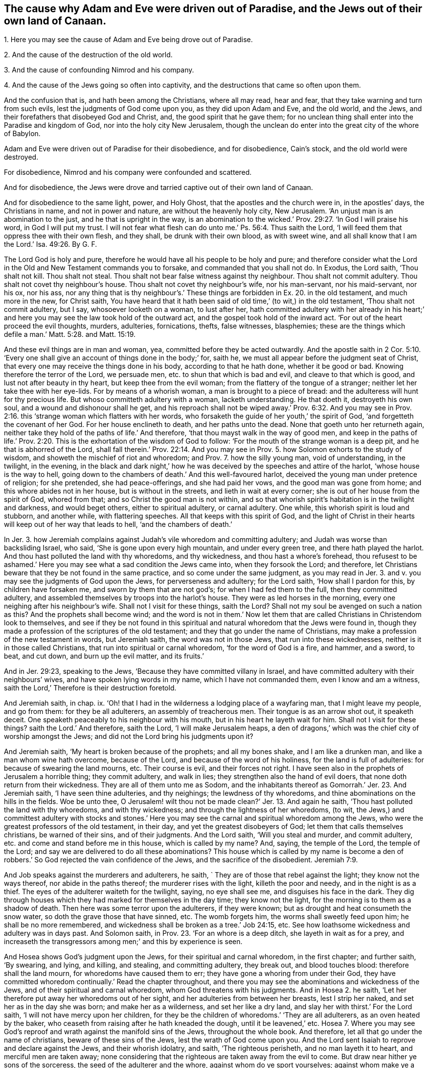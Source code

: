 [#ch12.style-blurb, short="Why Adam and Eve Were Driven Out of Paradise"]
== The cause why Adam and Eve were driven out of Paradise, and the Jews out of their own land of Canaan.

[.heading-continuation-blurb]
1+++.+++ Here you may see the cause of Adam and Eve being drove out of Paradise.

[.heading-continuation-blurb]
2+++.+++ And the cause of the destruction of the old world.

[.heading-continuation-blurb]
3+++.+++ And the cause of confounding Nimrod and his company.

[.heading-continuation-blurb]
4+++.+++ And the cause of the Jews going so often into captivity,
and the destructions that came so often upon them.

[.heading-continuation-blurb]
And the confusion that is, and hath been among the Christians,
where all may read, hear and fear,
that they take warning and turn from such evils,
lest the judgments of God come upon you, as they did upon Adam and Eve,
and the old world, and the Jews,
and their forefathers that disobeyed God and Christ, and,
the good spirit that he gave them;
for no unclean thing shall enter into the Paradise and kingdom of God,
nor into the holy city New Jerusalem,
though the unclean do enter into the great city of the whore of Babylon.

[.heading-continuation-blurb]
Adam and Eve were driven out of Paradise for their disobedience,
and for disobedience, Cain`'s stock, and the old world were destroyed.

[.heading-continuation-blurb]
For disobedience, Nimrod and his company were confounded and scattered.

[.heading-continuation-blurb]
And for disobedience,
the Jews were drove and tarried captive out of their own land of Canaan.

And for disobedience to the same light, power, and Holy Ghost,
that the apostles and the church were in, in the apostles`' days,
the Christians in name, and not in power and nature,
are without the heavenly holy city, New Jerusalem.
'`An unjust man is an abomination to the just, and he that is upright in the way,
is an abomination to the wicked.`' Prov. 29:27.
'`In God I will praise his word,
in God I will put my trust.
I will not fear what flesh can do unto me.`' Ps. 56:4.
Thus saith the Lord, '`I will feed them that oppress thee with their own flesh,
and they shall, be drunk with their own blood, as with sweet wine,
and all shall know that I am the Lord.`' Isa. 49:26. By G. F.

The Lord God is holy and pure,
therefore he would have all his people to be holy and pure;
and therefore consider what the Lord in the Old and New Testament commands you to forsake,
and commanded that you shall not do.
In Exodus, the Lord saith, '`Thou shalt not kill.
Thou shalt not steal.
Thou shalt not bear false witness against thy neighbour.
Thou shalt not commit adultery.
Thou shalt not covet thy neighbour`'s house.
Thou shalt not covet thy neighbour`'s wife, nor his man-servant, nor his maid-servant,
nor his ox, nor his ass,
nor any thing that is thy neighbour`'s.`' These things
are forbidden in Ex. 20. in the old testament,
and much more in the new, for Christ saith,
You have heard that it hath been said of old time,`' (to wit,) in the old testament,
'`Thou shalt not commit adultery, but I say, whosoever looketh on a woman,
to lust after her,
hath committed adultery with her already in his heart;`'
and here you may see the law took hold of the outward act,
and the gospel took hold of the inward act.
'`For out of the heart proceed the evil thoughts, murders, adulteries, fornications,
thefts, false witnesses, blasphemies;
these are the things which defile a man.`' Matt. 5:28. and Matt. 15:19.

And these evil things are in man and woman, yea, committed before they be acted outwardly.
And the apostle saith in 2 Cor. 5:10. '`Every one shall
give an account of things done in the body;`' for,
saith he, we must all appear before the judgment seat of Christ,
that every one may receive the things done in his body, according to that he hath done,
whether it be good or bad.
Knowing therefore the terror of the Lord, we persuade men,
etc. to shun that which is bad and evil, and cleave to that which is good,
and lust not after beauty in thy heart, but keep thee from the evil woman;
from the flattery of the tongue of a stranger;
neither let her take thee with her eye-lids.
For by means of a whorish woman, a man is brought to a piece of bread:
and the adulteress will hunt for thy precious life.
But whoso committeth adultery with a woman, lacketh understanding.
He that doeth it, destroyeth his own soul, and a wound and dishonour shall he get,
and his reproach shall not be wiped away.`' Prov. 6:32. And you may
see in Prov. 2:16. this '`strange woman which flatters with her words,
who forsaketh the guide of her youth,`' the spirit of God,
'`and forgetteth the covenant of her God.
For her house enclineth to death, and her paths unto the dead.
None that goeth unto her returneth again,
neither take they hold of the paths of life.`' And therefore,
'`that thou mayst walk in the way of good men,
and keep in the paths of life.`' Prov. 2:20.
This is the exhortation of the wisdom of God to follow:
'`For the mouth of the strange woman is a deep pit, and he that is abhorred of the Lord,
shall fall therein.`' Prov. 22:14. And you may see in
Prov. 5. how Solomon exhorts to the study of wisdom,
and showeth the mischief of riot and whoredom; and Prov. 7. how the silly young man,
void of understanding, in the twilight, in the evening,
in the black and dark night,`' how he was deceived
by the speeches and attire of the harlot,
'`whose house is the way to hell,
going down to the chambers of death.`' And this well-favoured harlot,
deceived the young man under pretence of religion; for she pretended,
she had peace-offerings, and she had paid her vows, and the good man was gone from home;
and this whore abides not in her house, but is without in the streets,
and lieth in wait at every corner; she is out of her house from the spirit of God,
whored from that; and so Christ the good man is not within,
and so that whorish spirit`'s habitation is in the twilight and darkness,
and would beget others, either to spiritual adultery, or carnal adultery.
One while, this whorish spirit is loud and stubborn, and another while,
with flattering speeches.
All that keeps with this spirit of God,
and the light of Christ in their hearts will keep out of her way that leads to hell,
'`and the chambers of death.`'

In Jer. 3. how Jeremiah complains against Judah`'s vile whoredom and committing adultery;
and Judah was worse than backsliding Israel, who said,
'`She is gone upon every high mountain, and under every green tree,
and there hath played the harlot.
And thou hast polluted the land with thy whoredoms, and thy wickedness,
and thou hast a whore`'s forehead,
thou refusest to be ashamed.`' Here you may see what a sad condition the Jews came into,
when they forsook the Lord; and therefore,
let Christians beware that they be not found in the same practice,
and so come under the same judgment,
as you may read in Jer. 3. and v. you may see the judgments of God upon the Jews,
for perverseness and adultery; for the Lord saith, '`How shall I pardon for this,
by children have forsaken me, and sworn by them that are not god`'s;
for when I had fed them to the full, then they committed adultery,
and assembled themselves by troops into the harlot`'s house.
They were as led horses in the morning, every one neighing after his neighbour`'s wife.
Shall not I visit for these things, saith the Lord?
Shall not my soul be avenged on such a nation as this?
And the prophets shall become wind;
and the word is not in them.`' Now let them that
are called Christians in Christendom look to themselves,
and see if they be not found in this spiritual and
natural whoredom that the Jews were found in,
though they made a profession of the scriptures of the old testament;
and they that go under the name of Christians,
may make a profession of the new testament in words, but Jeremiah saith,
the word was not in those Jews, that run into these wickednesses,
neither is it in those called Christians, that run into spiritual or carnal whoredom,
'`for the word of God is a fire, and hammer, and a sword, to beat, and cut down,
and burn up the evil matter, and its fruits.`'

And in Jer. 29:23, speaking to the Jews,
'`Because they have committed villany in Israel,
and have committed adultery with their neighbours`' wives,
and have spoken lying words in my name, which I have not commanded them,
even I know and am a witness, saith the Lord,`' Therefore is their destruction foretold.

And Jeremiah saith, in chap.
ix. '`Oh! that I had in the wilderness a lodging place of a wayfaring man,
that I might leave my people, and go from them: for they be all adulterers,
an assembly of treacherous men.
Their tongue is as an arrow shot out, it speaketh deceit.
One speaketh peaceably to his neighbour with his mouth,
but in his heart he layeth wait for him.
Shall not I visit for these things?
saith the Lord.`' And therefore, saith the Lord, '`I will make Jerusalem heaps,
a den of dragons,`' which was the chief city of worship amongst the Jews;
and did not the Lord bring his judgments upon it?

And Jeremiah saith, '`My heart is broken because of the prophets; and all my bones shake,
and I am like a drunken man, and like a man whom wine hath overcome, because of the Lord,
and because of the word of his holiness, for the land is full of adulteries:
for because of swearing the land mourns, etc.
Their course is evil, and their forces not right.
I have seen also in the prophets of Jerusalem a horrible thing; they commit adultery,
and walk in lies; they strengthen also the hand of evil doers,
that none doth return from their wickedness.
They are all of them unto me as Sodom,
and the inhabitants thereof as Gomorrah.`' Jer. 23. And Jeremiah saith,
'`I have seen thine adulteries, and thy neighings; the lewdness of thy whoredoms,
and thine abominations on the hills in the fields.
Woe be unto thee,
O Jerusalem! wilt thou not be made clean?`' Jer. 13. And again he saith,
'`Thou hast polluted the land with thy whoredoms, and with thy wickedness;
and through the lightness of her whoredoms, (to wit,
the Jews,) and committest adultery with stocks and stones.`' Here
you may see the carnal and spiritual whoredom among the Jews,
who were the greatest professors of the old testament, in their day,
and yet the greatest disobeyers of God; let them that calls themselves christians,
be warned of their sins, and of their judgments.
And the Lord saith, '`Will you steal and murder, and commit adultery,
etc. and come and stand before me in this house, which is called by my name?
And, saying, the temple of the Lord, the temple of the Lord;
and say we are delivered to do all these abominations?
This house which is called by my name is become a den of
robbers.`' So God rejected the vain confidence of the Jews,
and the sacrifice of the disobedient. Jeremiah 7:9.

And Job speaks against the murderers and adulterers, he saith,
` They are of those that rebel against the light; they know not the ways thereof,
nor abide in the paths thereof; the murderer rises with the light,
killeth the poor and needy, and in the night is as a thief.
The eyes of the adulterer waiteth for the twilight, saying, no eye shall see me,
and disguises his face in the dark.
They dig through houses which they had marked for themselves in the day time;
they know not the light, for the morning is to them as a shadow of death.
Then here was some terror upon the adulterers, if they were known;
but as drought and heat consumeth the snow water,
so doth the grave those that have sinned, etc.
The womb forgets him, the worms shall sweetly feed upon him;
he shall be no more remembered, and wickedness shall be broken as a tree.`' Job 24:15, etc.
See how loathsome wickedness and adultery was in days past.
And Solomon saith, in Prov. 23. '`For an whore is a deep ditch,
she layeth in wait as for a prey,
and increaseth the transgressors among men;`' and this by experience is seen.

And Hosea shows God`'s judgment upon the Jews, for their spiritual and carnal whoredom,
in the first chapter; and further saith, '`By swearing, and lying, and killing,
and stealing, and committing adultery, they break out, and blood touches blood:
therefore shall the land mourn, for whoredoms have caused them to err;
they have gone a whoring from under their God,
they have committed whoredom continually.`' Read the chapter throughout,
and there you may see the abominations and wickedness of the Jews,
and of their spiritual and carnal whoredom, whom God threatens with his judgments.
And in Hosea 2. he saith, '`Let her therefore put away her whoredoms out of her sight,
and her adulteries from between her breasts, lest I strip her naked,
and set her as in the day she was born; and make her as a wilderness,
and set her like a dry land, and slay her with thirst.`' For the Lord saith,
'`I will not have mercy upon her children,
for they be the children of whoredoms.`' '`They are all adulterers,
as an oven heated by the baker, who ceaseth from raising after he hath kneaded the dough,
until it be leavened,`' etc.
Hosea 7. Where you may see God`'s reproof and wrath
against the manifold sins of the Jews,
throughout the whole book.
And therefore, let all that go under the name of christians,
beware of these sins of the Jews, lest the wrath of God come upon you.
And the Lord sent Isaiah to reprove and declare against the Jews,
and their whorish idolatry, and saith, '`The righteous perisheth,
and no man layeth it to heart, and merciful men are taken away;
none considering that the righteous are taken away from the evil to come.
But draw near hither ye sons of the sorceress, the seed of the adulterer and the whore,
against whom do ye sport yourselves; against whom make ye a wide mouth,
and draw out the tongue; are ye not children of transgression,
a seed of falsehood?`' Isaiah Ivii.
4.

And David saith, '`Seeing thou hatest instruction, and castest my words behind thee.
When thou sawest a thief, then thou consentest with him,
and hast been partaker with the adulterers; thou givest thy mouth to evil,
and thy tongue frameth deceit.`' Unto such wicked ones, God saith,
'`What hast thou to do to declare my statutes,
or that thou shouldst take my covenant in thy mouth,`' etc.
Ps. 1. So every one that names God and Christ, must depart from iniquity.
And in Mal. 3. the Lord saith, '`I will come near to you to judgment,
and I will be a swift witness against the sorcerer, and against the adulterer,
and false swearer, and against those that oppress the hireling in his wages,
and the widow and the fatherless, and that turn aside the stranger from his right,
and fear not me, saith the Lord of hosts.`' Here you may see,
God is both witness against wickedness, and the judge of it.

And Ezekiel the Lord sent to denounce judgment upon the Jews for their adultery,
and said, that they were old in adulteries; and they went a whoring after the heathen,
and were polluted with their idols, and had forgotten the Lord,
and cast him behind their backs.
'`Through their lewdness and whoredoms, they have committed adultery,
and blood is in their hands.`' And you may see in chapter xxiii.
throughout, '`They have committed whoredoms in Egypt:
they have committed whoredoms in their youth: there were their breasts pressed,
and there they bruised the teats of their virginity.`'
Oh! let all that are called by the name of christians,
have a care of this spiritual and carnal whoredom.
And Ezek. 6. '`I am broken, saith the Lord,
with their whorish heart which hath departed from me;`'
therefore the Lord threatens his judgment upon them.
And again, the Lord declareth against the Jews`' monstrous whoredom and adultery,
as you may see in chapter xvi.
throughout; they are compared, through their lewdness, and whoredom, and wickedness,
to Sodom.
And in Ezek. 43. they are exhorted to put away their whoredoms,
and their abominations which had defiled God`'s holy name;
so ought all that are called christians, to put away such things that defile God`'s name.
You may see how the Lord forbids adultery in Lev. 20.
and you may see what judgments came upon Israel,
who committed adultery with the children of Moab;
and how the Lord brought his judgments upon Israel,
and them that they committed adultery withal,
as in Num. 25. for the Lord said and cornmanded,
that there should be no whore of the daughters of Israel,
nor a Sodomite of the sons of Israel.`' Duet. 23.
Then surely there ought not to be a whore,
nor a Sodomite amongst them that are called christians; but when either Jews, Christians,
or others, rebel against God`'s good spirit he hath given to instruct them,
then they run into whoredoms and adultery, and are as bad as the Sodomites,
and profane the name of God, and his son Christ Jesus.

And what became of Jezabel, and all her priests, who was called,
'`the mother of whoredoms and witchcraft,`' as in 2 Kings 9:22. Did not her whoredoms,
and her bloody spirit, act together in wickedness and blood shedding?

And the Lord sent Nahum to declare against Nineveh, and the misery and ruin thereof,
and saith, '`Woe to the bloody city!
It is full of lies and robbery; and therefore,
because of the multitude of the whoredoms of the well favoured harlot,
the mistress of witchcraft, that selleth nations through her whoredom,
and families through her witchcraft: behold, I am against thee, saith the Lord of hosts,
I will discover thy skirts upon thy face.
I will show the nations thy nakedness, and the kingdoms thy shame;
and I will cast abominable filth upon thee, and make thee vile;
and will set thee as a gazing stock, and all they that look upon thee,
shall fly from thee, and say,
Nineveh is laid waste.`' Nahum 3. Now Nineveh had repented at Jonah`'s preaching;
but see what whoredoms and wickedness she was run into, which brought her destruction;
and therefore let all that go under the name of christians, take heed of such evils,
lest they bring judgments and destruction, and ruin upon themselves.

And Jacob`'s sons were not able to bear nor endure,
that Shechem should ravish or defile their sister Dinah,
Gen. 34. that they should deal with their sister
as with a harlot;`' and it grieved them,
and they were wroth, because he had wrought folly in Israel,
and therefore that folly is to be kept out of Christendom.

And Joseph, who was tempted by his mistress, the Egyptian woman,
though he was her bought slave, and her captive; yet Joseph said unto her,
'`How then can I do this great wickedness, and sin against my God.`' Gen. 39. But,
as David said, God ordained in Joseph a testimony against such wicked things,
when Joseph was in Egypt; '`and God established a testimony in Jacob,
and Joseph succeeded him in the testimony of God.
Ps. 78. and 5, xviii.
and 5. For David saith, "`He established a testimony in Jacob,
and appointed a law in Israel.`' Mark,
in which he commanded their fathers that they should make them known to their children,
that the generation to come might know them, even the children which should be born,
who should rise and declare them to their children,
that they might set their hopes upon God, and not forget the works of God,
but keep his commandments.
So all that keep the law and testimony of God in their hearts,
will testify against all such evils before mentioned, and judge them.

And the scribes and Pharisees said unto Christ,
in Matt. 12. '`We would see a sign of thee.`' And Christ said unto them,
'`An evil and adulterous generation, seeks after a sign,
but there shall be no sign given unto it, but the sign of the prophet Jonas.
For as Jonas was three days, and three nights in the whale`'s belly,
so shall the son of man be three days and three nights in the heart of
the earth.`' Here is a sign for the evil and adulterous generation,
who rebel against the good spirit that God hath given to instruct them,
that with his spirit they might see Christ the substance of all signs.
And Christ said, '`Whosoever therefore shall be ashamed of me, and of my words,
in this adulterous and sinful generation; of him also shall the son of man be ashamed,
when he cometh in the glory of his Father,
with his holy angels.`' Mark 8. and 38. So we must not be
ashamed to confess the truth before an adulterous generation,
that are adulterated from the truth.
'`Know ye not,`' saith the apostle,
'`that the unrighteous shall not inherit the kingdom of God.
Be not deceived, neither fornicators, nor idolaters, nor adulterers,
nor abusers of themselves with mankind, nor thieves, nor covetous, nor drunkards,
nor revilers, nor extortioners, shall inherit the kingdom of God.`' 1 Cor.
vi. Now they that do think that such as live in these evils,
shall inherit the kingdom of God, they are deceived.
And again, the apostle saith to the Galatians, '`Now,`' saith he,
'`the works of the flesh are manifest, which are these, adultery, fornication,
uncleanness, lasciviousness, idolatry, witchcraft, hatred, variance, wrath, strife,
sedition, heresy, envyings, murders, drunkenness, revilings,
etc. of which I tell you before, as I have also told you in times past,
that they which do such things,
shall not inherit the kingdom of God.`' Gal. 5.
Therefore they are deceived that live in such things,
and think they shall inherit the kingdom of God.
And the apostle saith,
'`Your bodies are the members of Christ,`' speaking to the Corinthians,
and he bids them fly fornication; every sin that a man doth, is without the body.
But he that commits fornication,
sins against his own body,`' as well as against the Lord`'s law and gospel.
And '`Ye are bought with a price.
Glorify God in your bodies, and in your spirits, which are God`'s.`' 1 Corinthians vi.

And the apostle tells the Ephesians, in Eph. 5:3. '`But fornication,
and all uncleanness, or covetousness, let it not be named amongst you,
as becometh saints.
Neither filthiness, nor foolish talking, nor jesting, which are not convenient:
but rather giving of thanks.
For this ye know, that no whoremonger, nor unclean person, nor covetous man,
who is an idolater, hath any inheritance in the kingdom of Christ, and of God.
Let no man deceive you with vain words:
for because of these things cometh the wrath of God upon the disobedient;
be not ye therefore partakers,`' to wit, in such things before mentioned;
for they that live in, and practice such abominable things, before mentioned,
and do think to have an inheritance in the kingdom of Christ, and God,
where no unclean thing enters, they deceive themselves.
'`Therefore let us cast off the works of darkness, and put on the armour of light;
let us all walk honestly, (to wit, true christians,) as in the day;
not in rioting and drunkenness, not in chambering and wantonness, not in strife and envy;
but put ye on the Lord Jesus Christ, and make no provision for the flesh,
to fulfill the lusts thereof.`' Romans 13.

James saith, in chap.
iv, '`Ye lust, and have not; ye kill, and desire to have, and cannot obtain;
ye fight and war, yet ye have not; ye ask, and receive not, because ye ask amiss,
that ye may consume it upon your own lusts.
Ye adulterers and adulteresses,
know ye not that the fellowship of this world is enmity with God?
Whosoever, therefore, will be a friend of this world,
is the enemy of God.`' And therefore, all you that go under the name of Christians,
consider to whom you are enemies, and with whom ye have friendship.

And in 2 Pet.
ii. he shows how God spared not the angels that sinned;
he spared not the old world that sinned,
but brought a flood upon the world of the ungodly, and saved Noah,
etc. the preacher of righteousness.
And God turned the cities of Sodom and Gomorrah into ashes,
and condemned and overthrew them for their sin, wickedness, and ungodliness,
making them an example unto all those that after should live ungodly;
and delivered just Lot, vexed with the filthy conversation of the wicked;
for that righteous man dwelling amongst them, in seeing and hearing,
vexed his righteous soul from day to day with their unlawful deeds.

And now, is not spiritual Sodom,
which makes a great profession of the old and new testament,
as great a grief to the righteous souls, who hear and see their unlawful deeds?
And the apostle saw in this day, such as had forsaken the right way,
which were '`as natural brute beasts,`' and should '`perish in their own corruption,
and shall receive the reward of unrighteousness,
as they which count it pleasure to riot in the day time.
Spots they are, and blemishes, sporting themselves with their own deceivings,
while they feast with you.`' So the apostle hath
marked them to be known by their spots and blemishes,
'`Having eyes full of adultery, that cannot cease from sin, beguiling unstable souls:
a heart they have exercised with covetous practices;
cursed children`' so their hearts were not only full of adultery,
but the apostle could see that their very eyes were full of adultery;
and so is it with the same spirit now.
Such who have forsaken Christ, the right way,
these are wells which have no water in them,
and clouds which are carried about with a tempest,
to whom the mist of darkness is reserved forever.
So clouds, ye know, are high, and ye know what the tempest is;
so they are known by the tempest, that is, in their spirit, and their clouds,
and their great swelling words of vanity, etc.
These are they that promise liberty, and themselves servants of corruption,
and they that are overcome by them, are brought into bondage;
and it is better for such never to have known the way of righteousness,
than after they have known it, to turn from the holy commandment;
but it is happened unto them, '`the dog is turned to his vomit,
and the sow to the wallowing in the mire.`' And are not the days of scoffers come,
which walk after their own ungodly lusts, and not after Christ.
You may see how the apostles, especially Paul, Peter, James, John, and Jude,
bore a testimony against all manner of looseness, and such who had known the truth,
and run into evil, that their latter end would be worse than their beginning.`'

And you may see, in Rev. 17. the mother of all abomination,
'`a woman arrayed in purple and scarlet, with a golden cup in her hand,
sitting on the beast, which is great Babylon,
the mother of harlots,`' who harloted from God`'s good spirit;
this mother of harlots is the abomination of the earth,
which is drunk with the blood of the saints and martyrs of Jesus.
This woman, the false church, who is whored from the spirit of God,
which is drunk with the blood of the martyrs and saints,
'`she is drunk as with wine;`' and this drunken whore is mad,
and in a rage and fury for the blood of the saints.
But what becomes of her in the end?
Is not she burnt in the fire?
And the beast, false prophets, and the devil?
And the Lamb and the saints, will have the victory over them: and this great whore,
or false church, who is whored from the spirit of God,
is the spirit of all them that be harloted from the spirit of God into the evil destroying.
And all those that are led by the spirit of God,
they are of the woman the true church that is in God,
and are of the church of the first born, which are written in heaven;
and heavenly Jerusalem that is above, is their mother; and they sing '`hallelujah,
and glory, and honour, and praises, to the Lord God,
for true and righteous are his judgments:
for he judgeth the great whore which corrupted the earth with her fornication,
and hath avenged the blood of his servants at her hand,
hallelujah.`' Rev. 19. And in Rev. 18. you may see what
great lamentations are from the high and low,
to wit, the harlots which see the downfall of their mother the whore,
who is whored and harloted from the spirit of God; what crying and saying, '`Alas,
alas,`' there is; and what rejoicing of the apostles and the prophets, yea,
the very heaven rejoiceth at the downfall of this whore, yea whorish spirit,
and false church, for in her was found the blood of the prophets and saints,
and all that were slain upon the earth, hath been found in this whorish spirit,
who have whored from the spirit of God and the Lamb.

And in Rev. 21. he saith, '`He that overcometh shall inherit all things,
and I will be his God, and he shall be my son.
But the fearful and unbelieving, and the abominable, and murderers, and whoremongers,
and sorcerers, and idolaters, and all liars,
shall have their part in the lake which burns with fire and brimstone,
which is the second death.`' Whosoever is not found written in the book of life,
is to be cast into the lake of fire; and therefore,
what good will all your profession do in Christendom,
if ye be found in these sins and evils before mentioned,
and your names not written in the Lamb`'s book of
life before the foundation of the world;
for they that have right to the tree of life, walk in the light of the Lamb,
and believe in it; such are they that enter in through the gate into the heavenly city,
New Jerusalem, and have their father`'s name written in their foreheads.
For without this holy city New Jerusalem '`are dogs,`' biters of the lambs of Christ,
'`and sorcerers, and whoremongers, and murderers, idolaters,
and whosoever loveth and maketh a lie;`' all such deceivers, and defilers,
and corrupters of themselves and others, are without the holy city of God, New Jerusalem.
Rev. 22. '`For whoremongers and adulterers,
God will judge.`' Heb. 13:4. And therefore, all that love God and his son,
are to judge such evils, and turn from them,
(before mentioned,) if you will come into favour with God.
And here you may see what wickedness hath been all along,
and in all ages since man and woman fell from the image of God:
and amongst such that rebel against God`'s good spirit,
which he hath given them in the time of the law.

And God pours out of his spirit upon all flesh in this gospel day;
and all such as rebel against this good spirit of God, what idolatry and other evils,
whoredoms, adulteries, and fornications, are amongst them; who, as I said before,
do rebel against God`'s good spirit, which grieves the Lord, and his righteous people,
for which God will judge.
And such as act such things before mentioned, and live in them, the Lord tells them,
they shall not enter into his kingdom, nor into his holy city, New Jerusalem,
for no unclean thing comes into this holy city or kingdom,
all must be made clean with the blood of the Lamb.

And what became of Adam and Eve, who disobeyed the Lord?
Were they not turned out of paradise, the garden of God, the garden of pleasures,
into the earth?

And what became of the old world, who disobeyed and grieved the Lord`'s spirit?
Did not the Lord bring a flood upon them, and destroy them all?
Who saved righteous Noah and his family?

And what became of Nimrod, that mighty hunter before the Lord, and them that followed him?
Did not the Lord say,
'`Nothing will be restrained from them which they
imagined to do;`' and so the Lord confounded them,
and scattered them abroad from Babel, upon the face of all the earth.
Gen. 11. This was the fruit of them that followed their imaginations,
and not the Lord and his spirit.

And what became of Sodom and Gomorrah for their wickedness and filthiness?
Did not the Lord destroy them and their cities by fire, and saved just Lot?
Gen. 19.

And what became of the Jews, to wit, the house of Israel, and the house of Judah?
Who rebelled against God`'s good spirit, who disobeyed the Lord,
and persecuted his prophets,
who went early and late to warn them of the judgments that would come upon them;
but they neither regarded the Lord nor his prophets?
Did not the Lord bring the heathen upon them, which carried them out of their own land,
which flowed with milk and honey, into captivity under the heathen,
in which nature they were gone into who rebelled against God and his spirit.

And what became of the Jews after they came again into their land,
who rebelled against Christ, and cried up Caesar, and crucified Christ,
and persecuted his apostles?
And did not Christ say, '`That their temple should be thrown down,
and the city compassed about with armies,
and the Jews scattered over all nations?`' And did
not this come to pass after Christ was risen?
And did not the Jews also rebel against Titus, when he came to besiege Jerusalem?
So they did not only rebel against Christ, but rebelled against the heathen at last;
and what became of them but destruction and calamity; who,
under a pretence of worshipping God, and crying up the temple, and outward Jerusalem,
and making an outward profession of the old testament, resisted the holy ghost,
and rebelled against God`'s good spirit, and his son Christ Jesus,
in their deceitful hypocritical profession, and living in idolatry,
and spiritual and carnal whoredom and adultery.

And what becometh of the false prophets and beast, of the whore and all her harlots,
that are whored and harloted from the spirit of God?
Must not they all have their end in the lake of fire that burns with brimstone,
with the devil, the god of the world, and the prince of the air,
who rules in the hearts of the children of disobedience,
that disobey God and his good spirit.

And the prince of the air makes many like the unclean
fowls of the air with his foul airy spirit,
by his foul air in whom he rules;
and he is the ruler in all the children of the disobedient,
which disobey God`'s good spirit, he rules in them with his airy unclean spirit,
who blinds the disobedient with his dust and air; for dust is his meat,
who is out of the truth, and abode not in it, in whom there is no truth;
and all that disobey the holy spirit of the lamb, are his followers and subjects,
and he in whom there is no truth, rules in them, who is the author of all sin,
corruption, and darkness, whose end is in the lake of fire that burns with brimstone,
and that of his followers; but the chaste virgins follow the lamb,
and they that are led by the spirit of God, are the sons of God, and walk in the truth,
and '`worship God in spirit and truth.`' His truth is over the head of the devil,
and he is out of it, and cannot get into it, for there is no truth in him,
and therefore he and his followers are not like to get into the truth,
that God`'s children worship God in.

[.signed-section-signature]
G+++.+++ F.
